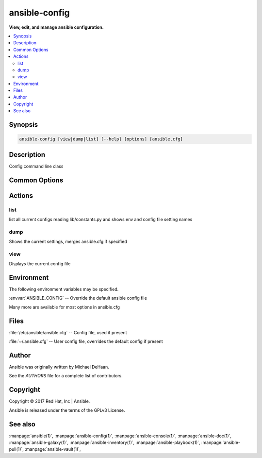 .. _ansible-config:

==============
ansible-config
==============


:strong:`View, edit, and manage ansible configuration.`


.. contents::
   :local:
   :depth: 2


.. program:: ansible-config

Synopsis
========

.. code-block:: bash

   ansible-config [view|dump|list] [--help] [options] [ansible.cfg]


Description
===========


Config command line class


Common Options
==============




.. option:: --version

   show program's version number and exit


.. option:: -c <CONFIG_FILE>, --config <CONFIG_FILE>

   path to configuration file, defaults to first file found in precedence.


.. option:: -h, --help

   show this help message and exit


.. option:: -v, --verbose

   verbose mode (-vvv for more, -vvvv to enable connection debugging)






Actions
=======



.. program:: ansible-config list
.. _ansible_config_list:

list
----

list all current configs reading lib/constants.py and shows env and config file setting names





.. program:: ansible-config dump
.. _ansible_config_dump:

dump
----

Shows the current settings, merges ansible.cfg if specified





.. option:: --only-changed 

   Only show configurations that have changed from the default





.. program:: ansible-config view
.. _ansible_config_view:

view
----

Displays the current config file




.. program:: ansible-config


Environment
===========

The following environment variables may be specified.



:envvar:`ANSIBLE_CONFIG` -- Override the default ansible config file

Many more are available for most options in ansible.cfg


Files
=====


:file:`/etc/ansible/ansible.cfg` -- Config file, used if present

:file:`~/.ansible.cfg` -- User config file, overrides the default config if present

Author
======

Ansible was originally written by Michael DeHaan.

See the `AUTHORS` file for a complete list of contributors.


Copyright
=========

Copyright © 2017 Red Hat, Inc | Ansible.

Ansible is released under the terms of the GPLv3 License.

See also
========

:manpage:`ansible(1)`,  :manpage:`ansible-config(1)`,  :manpage:`ansible-console(1)`,  :manpage:`ansible-doc(1)`,  :manpage:`ansible-galaxy(1)`,  :manpage:`ansible-inventory(1)`,  :manpage:`ansible-playbook(1)`,  :manpage:`ansible-pull(1)`,  :manpage:`ansible-vault(1)`,  
